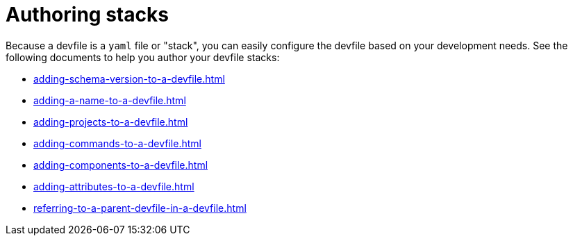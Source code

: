 ifdef::context[:parent-context-of-assembly_authoring-stacks: {context}]


ifndef::context[]
[id="assembly_authoring-stacks"]
endif::[]
ifdef::context[]
[id="assembly_authoring-stacks_{context}"]
endif::[]
= Authoring stacks

:context: assembly_authoring-stacks


[role="_abstract"]
Because a devfile is a `yaml` file or "stack", you can easily configure the devfile based on your development needs. See the following documents to help you author your devfile stacks:

* xref:adding-schema-version-to-a-devfile.adoc[]
* xref:adding-a-name-to-a-devfile.adoc[]
* xref:adding-projects-to-a-devfile.adoc[]
* xref:adding-commands-to-a-devfile.adoc[]
* xref:adding-components-to-a-devfile.adoc[]
* xref:adding-attributes-to-a-devfile.adoc[]
* xref:referring-to-a-parent-devfile-in-a-devfile.adoc[]

// [role="_additional-resources"]
// == Additional resources (or Next steps)

ifdef::parent-context-of-assembly_authoring-stacks[:context: {parent-context-of-assembly_authoring-stacks}]
ifndef::parent-context-of-assembly_authoring-stacks[:!context:]

